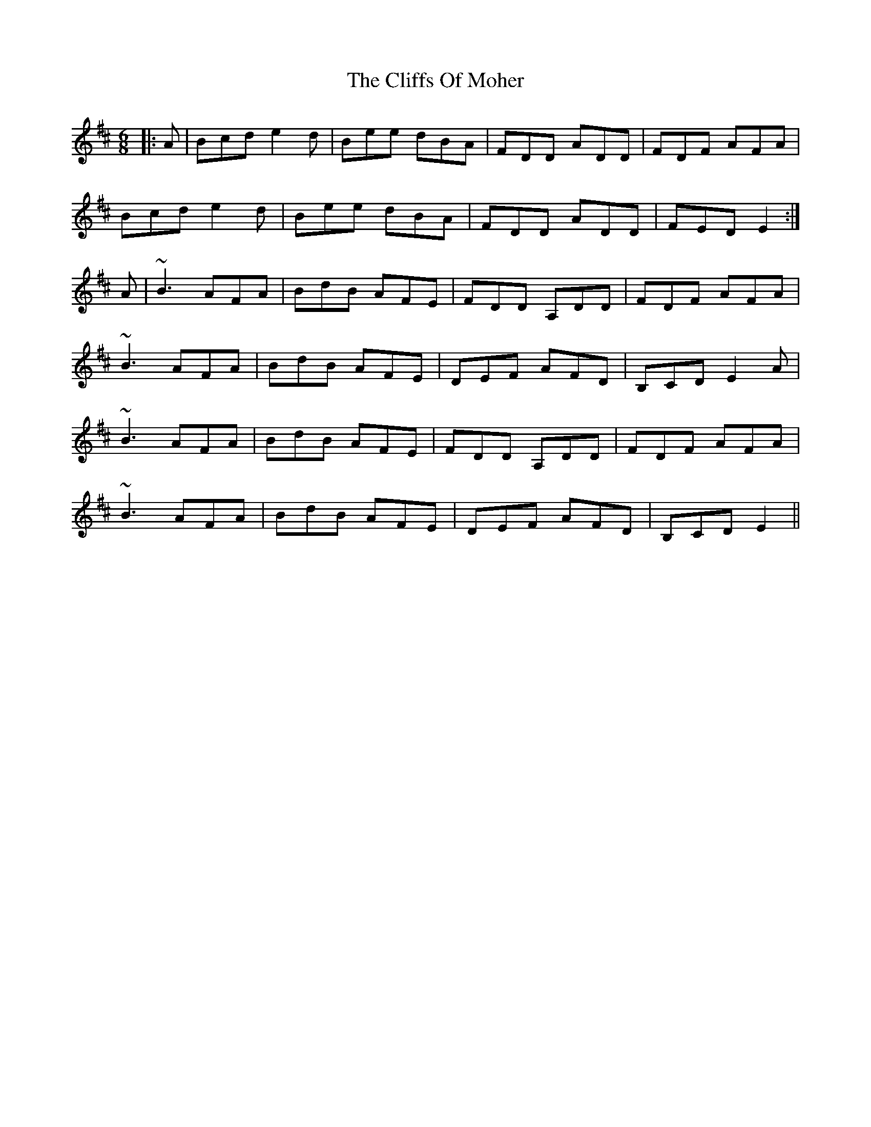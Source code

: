 X: 7351
T: Cliffs Of Moher, The
R: jig
M: 6/8
K: Edorian
|:A|Bcd e2d|Bee dBA|FDD ADD|FDF AFA|
Bcd e2d|Bee dBA|FDD ADD|FED E2:|
A|~B3 AFA|BdB AFE|FDD A,DD|FDF AFA|
~B3 AFA|BdB AFE|DEF AFD|B,CD E2A|
~B3 AFA|BdB AFE|FDD A,DD|FDF AFA|
~B3 AFA|BdB AFE|DEF AFD|B,CD E2||

